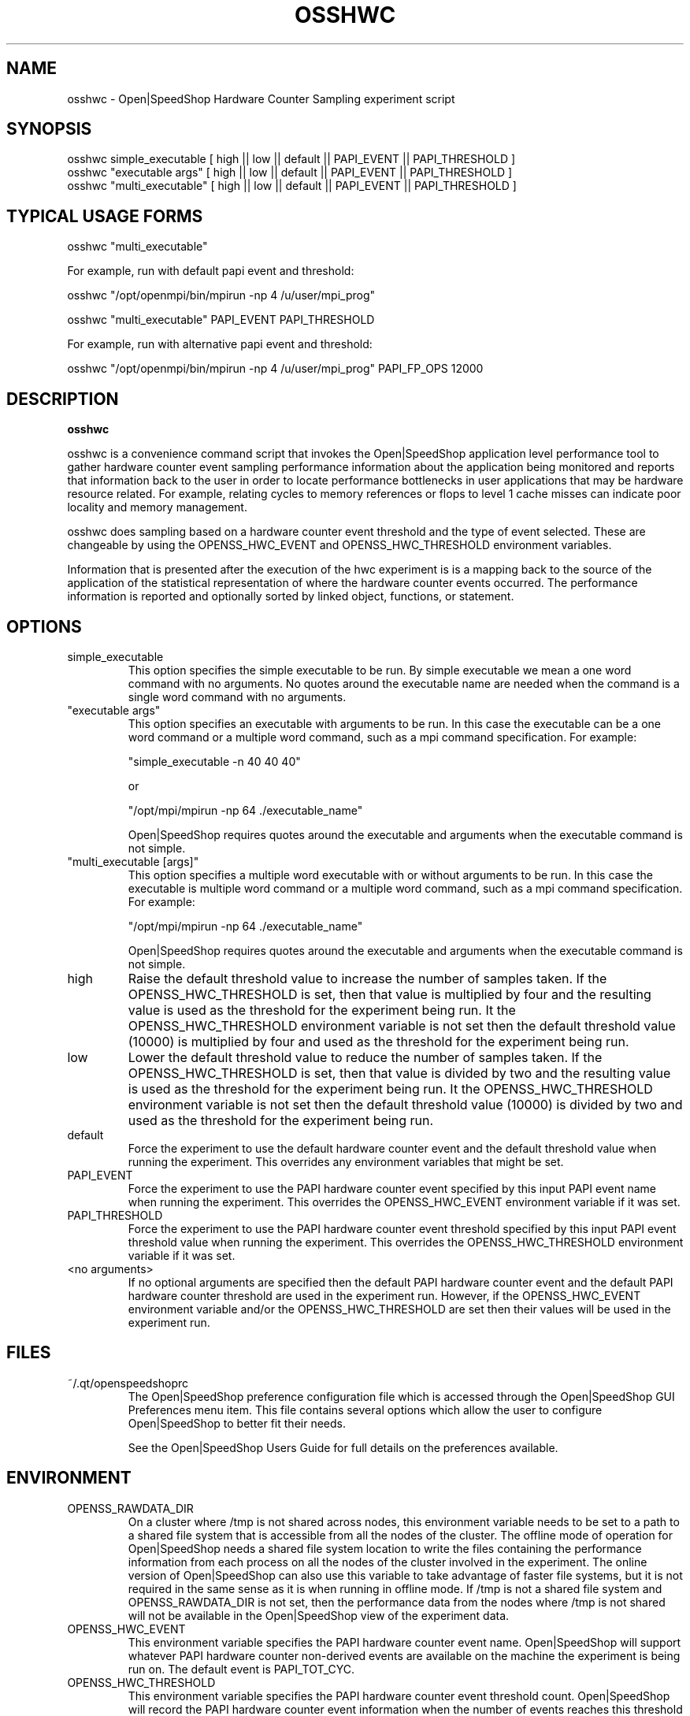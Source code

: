 .\" Process this file with
.\" groff -man -Tascii osshwc.1
.\"
.TH OSSHWC 1 "JUNE 2009" Linux "User Manuals"
.SH NAME
osshwc \- Open|SpeedShop Hardware Counter Sampling experiment script
.SH SYNOPSIS
.nf
.IP "osshwc simple_executable [ high || low || default || PAPI_EVENT || PAPI_THRESHOLD ] "
.IP "osshwc ""executable args""   [ high || low || default || PAPI_EVENT || PAPI_THRESHOLD  ] "
.IP "osshwc ""multi_executable""  [ high || low || default || PAPI_EVENT || PAPI_THRESHOLD ] "
.fi

.SH TYPICAL USAGE FORMS
.nf

osshwc "multi_executable"

For example, run with default papi event and threshold:

osshwc "/opt/openmpi/bin/mpirun -np 4 /u/user/mpi_prog"

osshwc "multi_executable" PAPI_EVENT PAPI_THRESHOLD

For example, run with alternative papi event and threshold:

osshwc "/opt/openmpi/bin/mpirun -np 4 /u/user/mpi_prog" PAPI_FP_OPS 12000

.fi



.SH DESCRIPTION
.B osshwc

osshwc is a convenience command script that invokes the 
Open|SpeedShop application level performance tool to gather 
hardware counter event sampling performance information 
about the application being monitored and reports that 
information back to the user in order to locate performance 
bottlenecks in user applications that may be hardware resource
related.  For example, relating cycles to memory references or 
flops to level 1 cache misses can indicate poor locality and 
memory management.

osshwc does sampling based on a hardware counter event threshold
and the type of event selected.  These are changeable by using
the OPENSS_HWC_EVENT and OPENSS_HWC_THRESHOLD environment variables.

Information that is presented after the execution of the hwc
experiment is is a mapping back to the source of the application of the
statistical representation of where the hardware counter events occurred.
The performance information is reported and optionally sorted by linked 
object, functions, or statement.

.SH OPTIONS

.IP "simple_executable"
This option specifies the simple executable to be run. By 
simple executable we mean a one word command with no arguments.
No quotes around the executable name are needed when the command
is a single word command with no arguments.

.IP " ""executable args"" "
This option specifies an executable with arguments to be run. In
this case the executable can be a one word command or a multiple word
command, such as a mpi command specification. For example:

        "simple_executable -n 40 40 40"

or

        "/opt/mpi/mpirun -np 64 ./executable_name" 

Open|SpeedShop requires quotes around the executable and arguments when 
the executable command is not simple.

.IP " ""multi_executable [args]"" "
This option specifies a multiple word executable with or without
arguments to be run. In this case the executable is multiple word 
command or a multiple word command, such as a mpi command 
specification. For example: 

        "/opt/mpi/mpirun -np 64 ./executable_name" 

Open|SpeedShop requires quotes around the executable and arguments when 
the executable command is not simple.

.IP "high"
Raise the default threshold value to increase the number of samples taken.
If the OPENSS_HWC_THRESHOLD is set, then that value is multiplied by four and
the resulting value is used as the threshold for the experiment being run.
It the OPENSS_HWC_THRESHOLD environment variable is not set then the default
threshold value (10000) is multiplied by four and used as the threshold for 
the experiment being run.

.IP "low"
Lower the default threshold value to reduce the number of samples taken.
If the OPENSS_HWC_THRESHOLD is set, then that value is divided by two and
the resulting value is used as the threshold for the experiment being run.
It the OPENSS_HWC_THRESHOLD environment variable is not set then the default
threshold value (10000) is divided by two and used as the threshold for 
the experiment being run.

.IP "default"
Force the experiment to use the default hardware counter event and the 
default threshold value when running the experiment. This overrides any
environment variables that might be set.

.IP "PAPI_EVENT"
Force the experiment to use the PAPI hardware counter event specified
by this input PAPI event name when running the experiment. This overrides 
the OPENSS_HWC_EVENT environment variable if it was set.

.IP "PAPI_THRESHOLD"
Force the experiment to use the PAPI hardware counter event threshold 
specified by this input PAPI event threshold value  when running the 
experiment. This overrides the OPENSS_HWC_THRESHOLD environment variable 
if it was set.

.IP "<no arguments>"
If no optional arguments are specified then the default PAPI hardware
counter event and the default PAPI hardware counter threshold are used in
the experiment run.  However, if the OPENSS_HWC_EVENT environment variable
and/or the OPENSS_HWC_THRESHOLD are set then their values will be used in
the experiment run.

.SH FILES
.IP ~/.qt/openspeedshoprc
.RS
The Open|SpeedShop preference configuration file which is 
accessed through the Open|SpeedShop GUI Preferences menu item.
This file contains several options which allow the user to 
configure Open|SpeedShop to better fit their needs.

See the Open|SpeedShop Users Guide for full details on the
preferences available.
.RE

.SH ENVIRONMENT
.IP OPENSS_RAWDATA_DIR
On a cluster where /tmp is not shared across nodes, this
environment variable needs to be set to a path to a shared
file system that is accessible from all the nodes of the
cluster.  The offline mode of operation for Open|SpeedShop
needs a shared file system location to write the files containing
the performance information from each process on all the
nodes of the cluster involved in the experiment.  The online
version of Open|SpeedShop can also use this variable to take
advantage of faster file systems, but it is not required in the
same sense as it is when running in offline mode.  If /tmp is not
a shared file system and OPENSS_RAWDATA_DIR is not set, then the
performance data from the nodes where /tmp is not shared will not
be available in the Open|SpeedShop view of the experiment data.

.IP OPENSS_HWC_EVENT
This environment variable specifies the PAPI hardware counter event
name.  Open|SpeedShop will support whatever PAPI hardware counter 
non-derived events are available on the machine the experiment is
being run on.  The default event is PAPI_TOT_CYC.

.IP OPENSS_HWC_THRESHOLD
This environment variable specifies the PAPI hardware counter event
threshold count.  Open|SpeedShop will record the PAPI hardware counter
event information when the number of events reaches this threshold value.
The default threshold value is 10000.  This corresponds to the default
PAPI hardware counter event, which is PAPI_TOT_CYC.

.SH DIAGNOSTICS
The following diagnostics may be TBD:

.SH QUICK START EXAMPLE
The following command runs the MPI executable "mpi_prog" and gathers 
hardware counter event sampling information on the 64 ranked processes.  
When completed, a view of the aggregated information is displayed 
to the screen.  An Open|SpeedShop database file, named 
"mpi_prog-hwc.openss" will be created.  This database 
contains all the information to view the experiment performance data
postmortem.  The database file may be used to view the performance 
data for this experiment with the default view or using the several 
different viewing options which allow rank to rank comparisons or 
the ability to view performance information for individual ranks 
or groups of ranks.

The hwc experiment is used to find performance bottlenecks related to
hardware resource constraints.  This experiment allows the user to view 
hardware counter event counts at the source line, machine instruction, 
and function levels of various hardware events, including: clock cycles, 
graduated instructions, primary instruction cache misses,
secondary instruction cache misses, primary data cache misses, 
secondary data cache misses, translation lookaside buffer (TLB) misses, 
and graduated floating-point instructions, amongst others.

.nf

osshwc "/opt/openmpi/bin/mpiexec -np 64 /home/user/mpi_prog"
.fi

.SH BUGS
TBD

.SH AUTHOR
Open|SpeedShop Team <oss-questions@openspeedshop.org>
.SH "SEE ALSO"
.BR openss (1),
.BR osspcsamp (1),
.BR ossusertime (1)
.BR osshwctime (1)
.BR ossio (1)
.BR ossiot (1)
.BR ossmpi (1)
.BR ossmpit (1)
.BR ossmpiotf (1)
.BR ossfpe (1)


